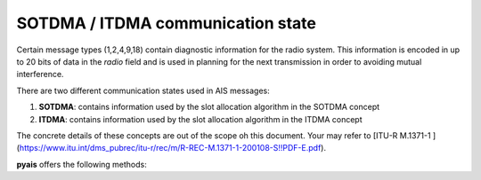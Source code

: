 ##################################
SOTDMA / ITDMA communication state
##################################

Certain message types (1,2,4,9,18) contain diagnostic information for the radio system.
This information is encoded in up to 20 bits of data in the `radio` field and is 
used in planning for the next transmission in order to avoiding mutual interference.

There are two different communication states used in AIS messages:

1. **SOTDMA**: contains information used by the slot allocation algorithm in the SOTDMA concept
2. **ITDMA**: contains information used by the slot allocation algorithm in the ITDMA concept

The concrete details of these concepts are out of the scope oh this document.
Your may refer to [ITU-R M.1371-1 ](https://www.itu.int/dms_pubrec/itu-r/rec/m/R-REC-M.1371-1-200108-S!!PDF-E.pdf).

**pyais** offers the following methods:

.. py:function:: get_communication_state()

   Return the communication state decoded from the `radio` field.

   :return: A dictionary containing the decoded data. Not all fields
            are set. Some default to `None`
   :rtype: Dict[str, Optional[int]]


.. py:function:: is_sotdma

   Return True if the communication state contains SOTDMA data

   :rtype: bool


.. py:function:: is_itdma

   Return True if the communication state contains ITDMA data

   :rtype: bool
